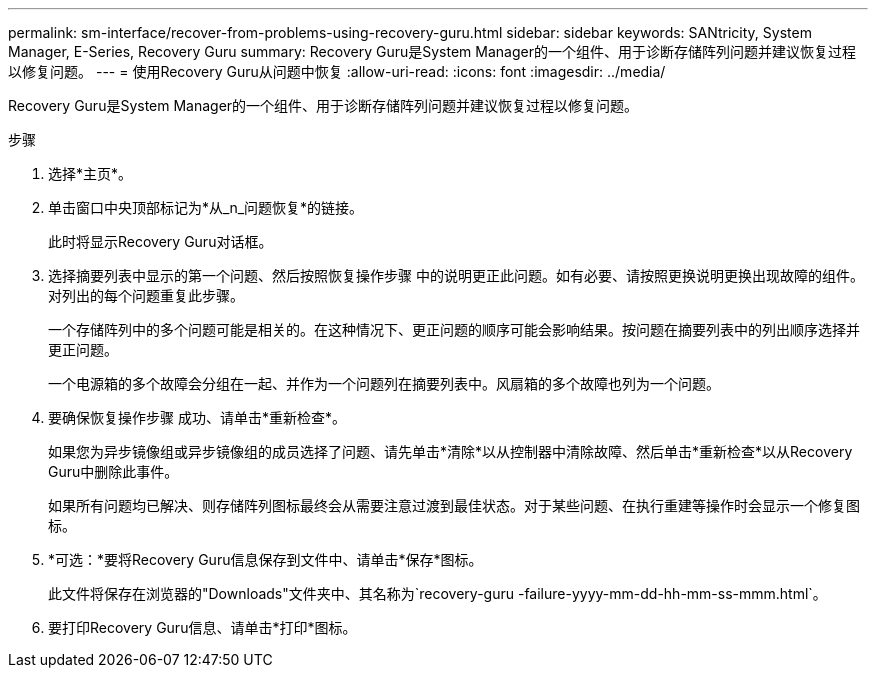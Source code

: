 ---
permalink: sm-interface/recover-from-problems-using-recovery-guru.html 
sidebar: sidebar 
keywords: SANtricity, System Manager, E-Series, Recovery Guru 
summary: Recovery Guru是System Manager的一个组件、用于诊断存储阵列问题并建议恢复过程以修复问题。 
---
= 使用Recovery Guru从问题中恢复
:allow-uri-read: 
:icons: font
:imagesdir: ../media/


[role="lead"]
Recovery Guru是System Manager的一个组件、用于诊断存储阵列问题并建议恢复过程以修复问题。

.步骤
. 选择*主页*。
. 单击窗口中央顶部标记为*从_n_问题恢复*的链接。
+
此时将显示Recovery Guru对话框。

. 选择摘要列表中显示的第一个问题、然后按照恢复操作步骤 中的说明更正此问题。如有必要、请按照更换说明更换出现故障的组件。对列出的每个问题重复此步骤。
+
一个存储阵列中的多个问题可能是相关的。在这种情况下、更正问题的顺序可能会影响结果。按问题在摘要列表中的列出顺序选择并更正问题。

+
一个电源箱的多个故障会分组在一起、并作为一个问题列在摘要列表中。风扇箱的多个故障也列为一个问题。

. 要确保恢复操作步骤 成功、请单击*重新检查*。
+
如果您为异步镜像组或异步镜像组的成员选择了问题、请先单击*清除*以从控制器中清除故障、然后单击*重新检查*以从Recovery Guru中删除此事件。

+
如果所有问题均已解决、则存储阵列图标最终会从需要注意过渡到最佳状态。对于某些问题、在执行重建等操作时会显示一个修复图标。

. *可选：*要将Recovery Guru信息保存到文件中、请单击*保存*图标。
+
此文件将保存在浏览器的"Downloads"文件夹中、其名称为`recovery-guru -failure-yyyy-mm-dd-hh-mm-ss-mmm.html`。

. 要打印Recovery Guru信息、请单击*打印*图标。


